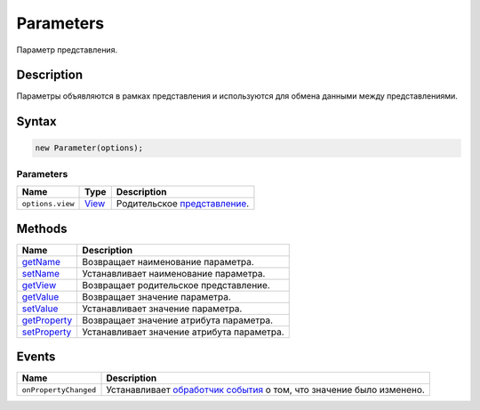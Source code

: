 Parameters
==========

Параметр представления.

Description
-----------

Параметры объявляются в рамках представления и используются для обмена
данными между представлениями.

Syntax
------

.. code:: js

    new Parameter(options);

Parameters
~~~~~~~~~~

.. list-table::
   :header-rows: 1

   * - Name
     - Type
     - Description
   * - ``options.view``
     - `View <../../Core/View/View>`__
     - Родительское `представление <../../Core/View/View>`__.


Methods
-------

.. list-table::
   :header-rows: 1

   * - Name
     - Description
   * - `getName <Parameter.getName.html>`__
     - Возвращает наименование параметра.
   * - `setName <Parameter.setName.html>`__
     - Устанавливает наименование параметра.
   * - `getView <Parameter.getView.html>`__
     - Возвращает родительское представление.
   * - `getValue <Parameter.getValue.html>`__
     - Возвращает значение параметра.
   * - `setValue <Parameter.setValue.html>`__
     - Устанавливает значение параметра.
   * - `getProperty <Parameter.getProperty.html>`__
     - Возвращает значение атрибута параметра.
   * - `setProperty <Parameter.setProperty.html>`__
     - Устанавливает значение атрибута параметра.


Events
------

.. list-table::
   :header-rows: 1

   * - Name
     - Description
   * - ``onPropertyChanged``
     - Устанавливает `обработчик события <../../Core/Script/>`__ о том, что значение было изменено.

